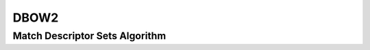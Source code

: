 DBOW2
=====

.. _dbow2_match_descriptor_sets:

Match Descriptor Sets Algorithm
--------------------------------

..  doxygenclass:: kwiver::arrows::dbow2::match_descriptor_sets
    :project: kwiver
    :members:
